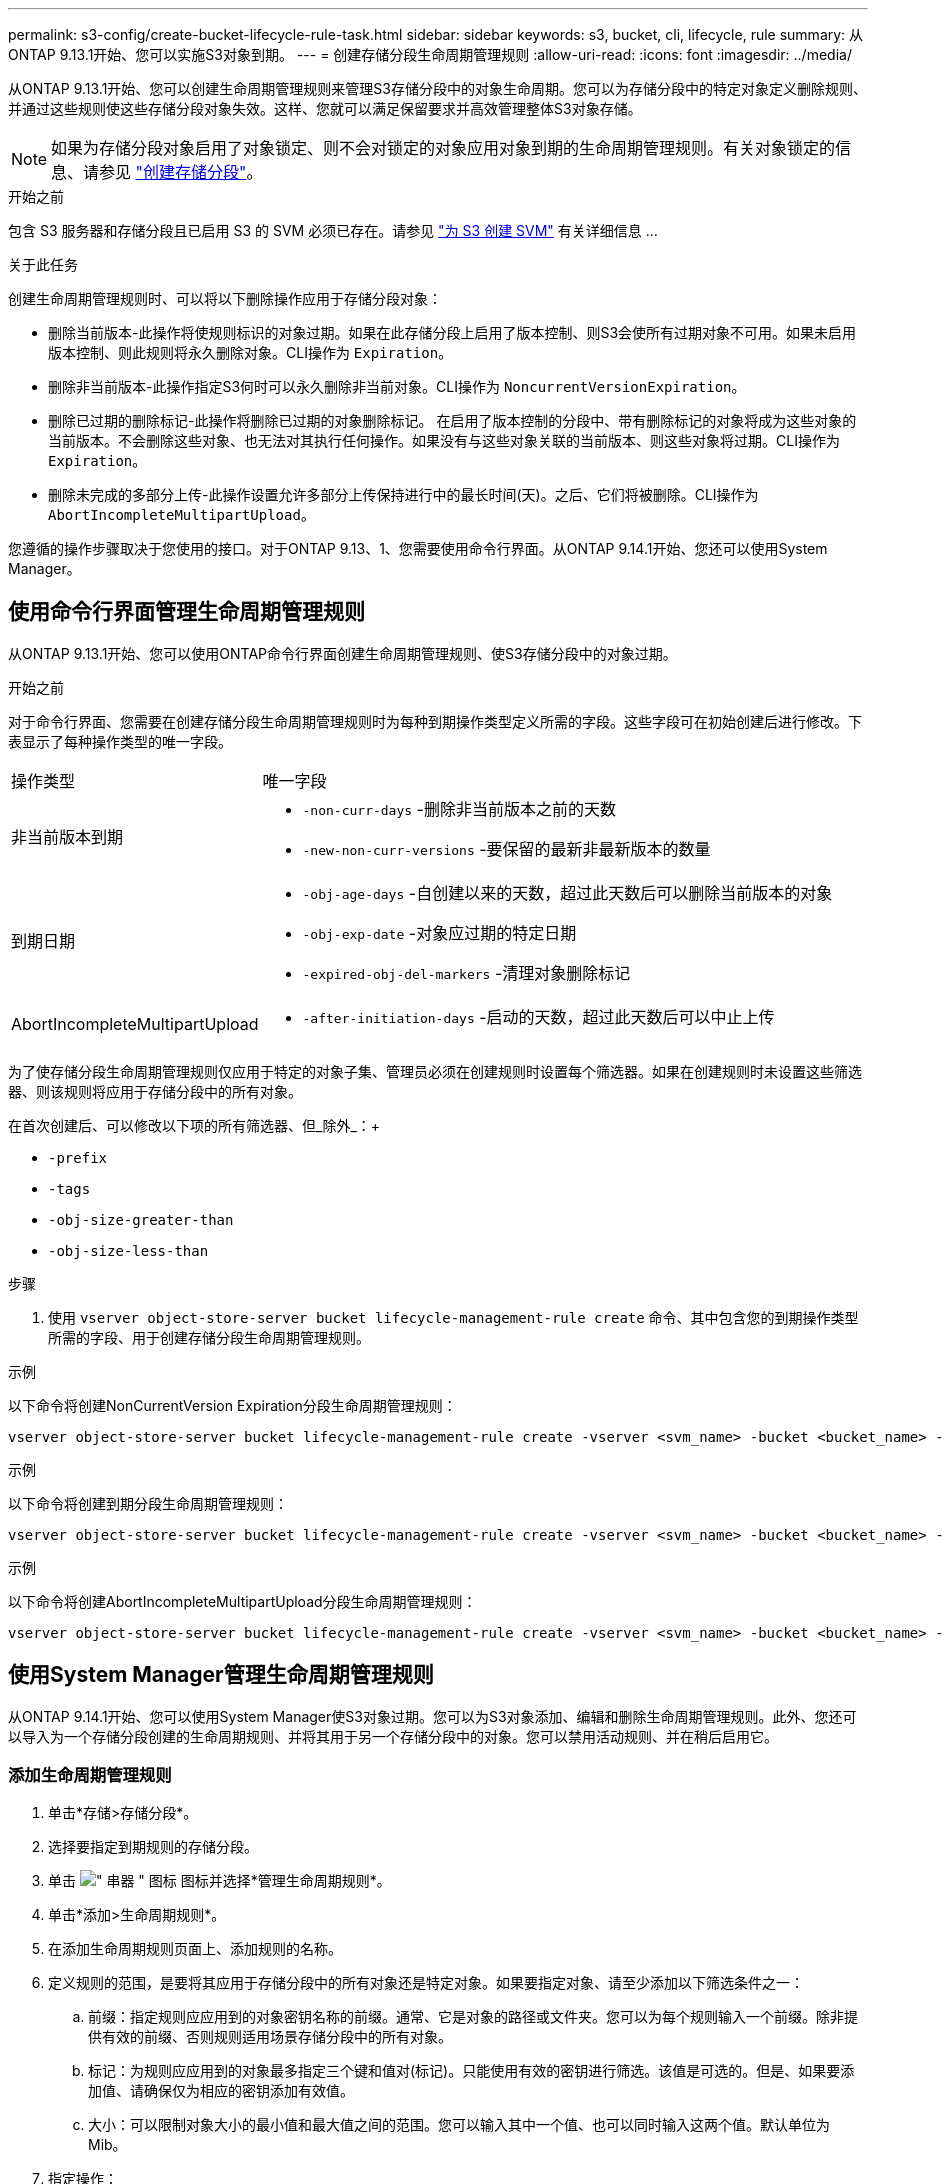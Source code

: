 ---
permalink: s3-config/create-bucket-lifecycle-rule-task.html 
sidebar: sidebar 
keywords: s3, bucket, cli, lifecycle, rule 
summary: 从ONTAP 9.13.1开始、您可以实施S3对象到期。 
---
= 创建存储分段生命周期管理规则
:allow-uri-read: 
:icons: font
:imagesdir: ../media/


[role="lead"]
从ONTAP 9.13.1开始、您可以创建生命周期管理规则来管理S3存储分段中的对象生命周期。您可以为存储分段中的特定对象定义删除规则、并通过这些规则使这些存储分段对象失效。这样、您就可以满足保留要求并高效管理整体S3对象存储。


NOTE: 如果为存储分段对象启用了对象锁定、则不会对锁定的对象应用对象到期的生命周期管理规则。有关对象锁定的信息、请参见 link:../s3-config/create-bucket-task.html["创建存储分段"]。

.开始之前
包含 S3 服务器和存储分段且已启用 S3 的 SVM 必须已存在。请参见 link:create-svm-s3-task.html["为 S3 创建 SVM"] 有关详细信息 ...

.关于此任务
创建生命周期管理规则时、可以将以下删除操作应用于存储分段对象：

* 删除当前版本-此操作将使规则标识的对象过期。如果在此存储分段上启用了版本控制、则S3会使所有过期对象不可用。如果未启用版本控制、则此规则将永久删除对象。CLI操作为 `Expiration`。
* 删除非当前版本-此操作指定S3何时可以永久删除非当前对象。CLI操作为 `NoncurrentVersionExpiration`。
* 删除已过期的删除标记-此操作将删除已过期的对象删除标记。
在启用了版本控制的分段中、带有删除标记的对象将成为这些对象的当前版本。不会删除这些对象、也无法对其执行任何操作。如果没有与这些对象关联的当前版本、则这些对象将过期。CLI操作为 `Expiration`。
* 删除未完成的多部分上传-此操作设置允许多部分上传保持进行中的最长时间(天)。之后、它们将被删除。CLI操作为 `AbortIncompleteMultipartUpload`。


您遵循的操作步骤取决于您使用的接口。对于ONTAP 9.13、1、您需要使用命令行界面。从ONTAP 9.14.1开始、您还可以使用System Manager。



== 使用命令行界面管理生命周期管理规则

从ONTAP 9.13.1开始、您可以使用ONTAP命令行界面创建生命周期管理规则、使S3存储分段中的对象过期。

.开始之前
对于命令行界面、您需要在创建存储分段生命周期管理规则时为每种到期操作类型定义所需的字段。这些字段可在初始创建后进行修改。下表显示了每种操作类型的唯一字段。

[cols="30,70"]
|===


| 操作类型 | 唯一字段 


 a| 
非当前版本到期
 a| 
* `-non-curr-days` -删除非当前版本之前的天数
* `-new-non-curr-versions` -要保留的最新非最新版本的数量




 a| 
到期日期
 a| 
* `-obj-age-days` -自创建以来的天数，超过此天数后可以删除当前版本的对象
* `-obj-exp-date` -对象应过期的特定日期
* `-expired-obj-del-markers` -清理对象删除标记




 a| 
AbortIncompleteMultipartUpload
 a| 
* `-after-initiation-days` -启动的天数，超过此天数后可以中止上传


|===
为了使存储分段生命周期管理规则仅应用于特定的对象子集、管理员必须在创建规则时设置每个筛选器。如果在创建规则时未设置这些筛选器、则该规则将应用于存储分段中的所有对象。

在首次创建后、可以修改以下项的所有筛选器、但_除外_：+

* `-prefix`
* `-tags`
* `-obj-size-greater-than`
* `-obj-size-less-than`


.步骤
. 使用 `vserver object-store-server bucket lifecycle-management-rule create` 命令、其中包含您的到期操作类型所需的字段、用于创建存储分段生命周期管理规则。


.示例
以下命令将创建NonCurrentVersion Expiration分段生命周期管理规则：

[listing]
----
vserver object-store-server bucket lifecycle-management-rule create -vserver <svm_name> -bucket <bucket_name> -rule-id <rule_name> -action NonCurrentVersionExpiration -index <lifecycle_rule_index_integer> -is-enabled {true|false} -prefix <object_name> -tags <text> -obj-size-greater-than {<integer>[KB|MB|GB|TB|PB]} -obj-size-less-than {<integer>[KB|MB|GB|TB|PB]} -new-non-curr-versions <integer> -non-curr-days <integer>
----
.示例
以下命令将创建到期分段生命周期管理规则：

[listing]
----
vserver object-store-server bucket lifecycle-management-rule create -vserver <svm_name> -bucket <bucket_name> -rule-id <rule_name> -action Expiration -index <lifecycle_rule_index_integer> -is-enabled {true|false} -prefix <object_name> -tags <text> -obj-size-greater-than {<integer>[KB|MB|GB|TB|PB]} -obj-size-less-than {<integer>[KB|MB|GB|TB|PB]} -obj-age-days <integer> -obj-exp-date <"MM/DD/YYYY HH:MM:SS"> -expired-obj-del-marker {true|false}
----
.示例
以下命令将创建AbortIncompleteMultipartUpload分段生命周期管理规则：

[listing]
----
vserver object-store-server bucket lifecycle-management-rule create -vserver <svm_name> -bucket <bucket_name> -rule-id <rule_name> -action AbortIncompleteMultipartUpload -index <lifecycle_rule_index_integer> -is-enabled {true|false} -prefix <object_name> -tags <text> -obj-size-greater-than {<integer>[KB|MB|GB|TB|PB]} -obj-size-less-than {<integer>[KB|MB|GB|TB|PB]} -after-initiation-days <integer>
----


== 使用System Manager管理生命周期管理规则

从ONTAP 9.14.1开始、您可以使用System Manager使S3对象过期。您可以为S3对象添加、编辑和删除生命周期管理规则。此外、您还可以导入为一个存储分段创建的生命周期规则、并将其用于另一个存储分段中的对象。您可以禁用活动规则、并在稍后启用它。



=== 添加生命周期管理规则

. 单击*存储>存储分段*。
. 选择要指定到期规则的存储分段。
. 单击 image:icon_kabob.gif["\" 串器 \" 图标"] 图标并选择*管理生命周期规则*。
. 单击*添加>生命周期规则*。
. 在添加生命周期规则页面上、添加规则的名称。
. 定义规则的范围，是要将其应用于存储分段中的所有对象还是特定对象。如果要指定对象、请至少添加以下筛选条件之一：
+
.. 前缀：指定规则应应用到的对象密钥名称的前缀。通常、它是对象的路径或文件夹。您可以为每个规则输入一个前缀。除非提供有效的前缀、否则规则适用场景存储分段中的所有对象。
.. 标记：为规则应应用到的对象最多指定三个键和值对(标记)。只能使用有效的密钥进行筛选。该值是可选的。但是、如果要添加值、请确保仅为相应的密钥添加有效值。
.. 大小：可以限制对象大小的最小值和最大值之间的范围。您可以输入其中一个值、也可以同时输入这两个值。默认单位为Mib。


. 指定操作：
+
.. *使对象的当前版本过期*：设置一条规则，使所有当前对象在自创建之日起的特定天数后或特定日期永久不可用。如果选择了*删除过期对象删除标记*选项，则此选项不可用。
.. *永久删除非当前版本*：指定版本在多少天后变为非当前版本、之后可以删除的天数以及要保留的版本数。
.. *删除过期对象删除标记*：选择此操作可删除具有过期删除标记的对象，即删除没有关联当前对象的标记。
+

NOTE: 如果选择了*使当前对象版本过期*选项，则此选项将不可用，此选项会在保留期限过后自动删除所有对象。当使用对象标记进行筛选时、此选项也将不可用。

.. *删除不完整的多部分上传*：设置删除不完整的多部分上传之前的天数。如果正在进行的多部分上传在指定保留期限内失败、您可以删除未完成的多部分上传。使用对象标记进行筛选时、此选项将不可用。
.. 单击 * 保存 * 。






=== 导入生命周期规则

. 单击*存储>存储分段*。
. 选择要导入到期规则的存储分段。
. 单击 image:icon_kabob.gif["\" 串器 \" 图标"] 图标并选择*管理生命周期规则*。
. 单击*添加>导入规则*。
. 选择要从中导入规则的存储分段。此时将显示为选定存储分段定义的生命周期管理规则。
. 选择要导入的规则。您可以选择一次选择一个规则、第一个规则为默认选择。
. 单击 * 导入 * 。




=== 编辑、删除或禁用规则

您只能编辑与规则关联的生命周期管理操作。如果使用对象标记筛选规则，则*删除过期对象删除标记*和*删除未完成的多部分上传*选项不可用。

删除规则后、该规则将不再应用于先前关联的对象。

. 单击*存储>存储分段*。
. 选择要编辑、删除或禁用生命周期管理规则的存储分段。
. 单击 image:icon_kabob.gif["\" 串器 \" 图标"] 图标并选择*管理生命周期规则*。
. 选择所需规则。您可以一次编辑和禁用一个规则。您可以一次删除多个规则。
. 选择*编辑*、*删除*或*禁用*，然后完成操作步骤。

